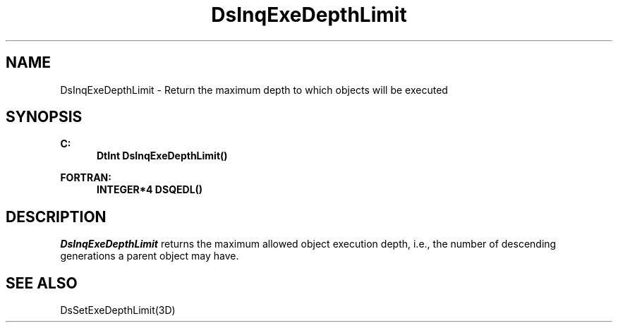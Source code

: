 .\"#ident "%W% %G%"
.\"
.\" # Copyright (C) 1994 Kubota Graphics Corp.
.\" # 
.\" # Permission to use, copy, modify, and distribute this material for
.\" # any purpose and without fee is hereby granted, provided that the
.\" # above copyright notice and this permission notice appear in all
.\" # copies, and that the name of Kubota Graphics not be used in
.\" # advertising or publicity pertaining to this material.  Kubota
.\" # Graphics Corporation MAKES NO REPRESENTATIONS ABOUT THE ACCURACY
.\" # OR SUITABILITY OF THIS MATERIAL FOR ANY PURPOSE.  IT IS PROVIDED
.\" # "AS IS", WITHOUT ANY EXPRESS OR IMPLIED WARRANTIES, INCLUDING THE
.\" # IMPLIED WARRANTIES OF MERCHANTABILITY AND FITNESS FOR A PARTICULAR
.\" # PURPOSE AND KUBOTA GRAPHICS CORPORATION DISCLAIMS ALL WARRANTIES,
.\" # EXPRESS OR IMPLIED.
.\"
.TH DsInqExeDepthLimit 3D  "Dore"
.SH NAME
DsInqExeDepthLimit \- Return the maximum depth to which objects will be executed
.SH SYNOPSIS
.nf
.ft 3
C:
.in  +.5i
DtInt DsInqExeDepthLimit()
.sp
.in -.5i
FORTRAN:
.in +.5i
INTEGER*4 DSQEDL()
.in -.5i
.fi
.SH DESCRIPTION
.IX DSQEDL
.IX DsInqExeDepthLimit
.I DsInqExeDepthLimit
returns the maximum allowed object execution depth, i.e.,
the number of descending generations a parent object may have.
.SH "SEE ALSO"
DsSetExeDepthLimit(3D)
